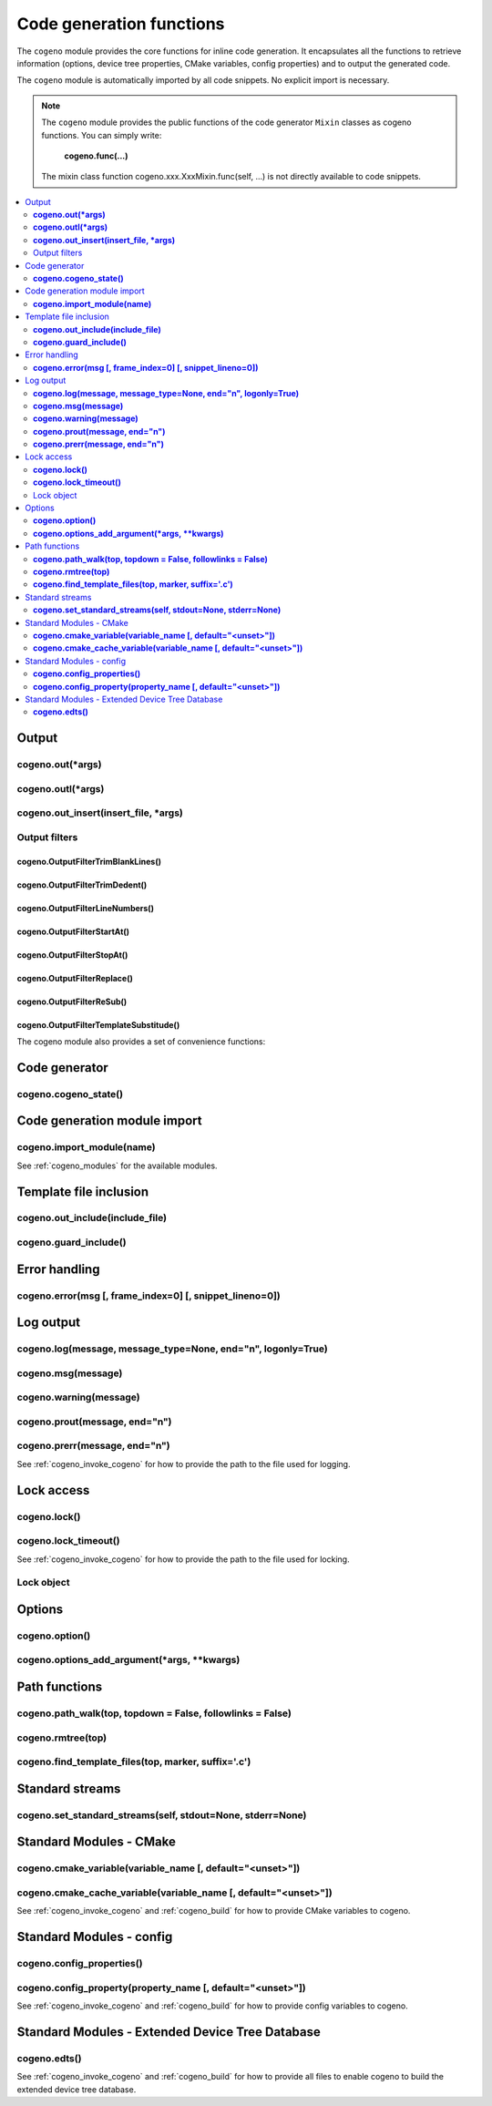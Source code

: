 ..
    Copyright (c) 2004-2015 Ned Batchelder
    SPDX-License-Identifier: MIT
    Copyright (c) 2018..2020 Bobby Noelte
    SPDX-License-Identifier: Apache-2.0

.. _cogeno_functions:

Code generation functions
#########################

The ``cogeno`` module provides the core functions for inline
code generation. It encapsulates all the functions to retrieve information
(options, device tree properties, CMake variables, config properties) and
to output the generated code.

The ``cogeno`` module is automatically imported by all code snippets. No
explicit import is necessary.

.. note::
    The ``cogeno`` module provides the public functions of the code generator
    ``Mixin`` classes as cogeno functions. You can simply write:

        **cogeno.func(...)**

    The mixin class function cogeno.xxx.XxxMixin.func(self, ...) is not directly
    available to code snippets.

.. contents::
   :depth: 2
   :local:
   :backlinks: top

Output
******

**cogeno.out(*args)**
---------------------

.. doxygenfunction:: cogeno::output::OutputMixin::out()
    :project: cogeno

**cogeno.outl(*args)**
----------------------

.. doxygenfunction:: cogeno::output::OutputMixin::outl()
    :project: cogeno

**cogeno.out_insert(insert_file, *args)**
-----------------------------------------

.. doxygenfunction:: cogeno::output::OutputMixin::out_insert()
    :project: cogeno

Output filters
--------------

**cogeno.OutputFilterTrimBlankLines()**
=======================================

.. doxygenclass:: cogeno::output::OutputMixin::OutputFilterTrimBlankLines
    :project: cogeno

**cogeno.OutputFilterTrimDedent()**
===================================

.. doxygenclass:: cogeno::output::OutputMixin::OutputFilterDedent
    :project: cogeno

**cogeno.OutputFilterLineNumbers()**
====================================

.. doxygenclass:: cogeno::output::OutputMixin::OutputFilterLineNumbers
    :project: cogeno

**cogeno.OutputFilterStartAt()**
================================

.. doxygenclass:: cogeno::output::OutputMixin::OutputFilterStartAt
    :project: cogeno

**cogeno.OutputFilterStopAt()**
===============================

.. doxygenclass:: cogeno::output::OutputMixin::OutputFilterStopAt
    :project: cogeno

**cogeno.OutputFilterReplace()**
================================

.. doxygenclass:: cogeno::output::OutputMixin::OutputFilterReplace
    :project: cogeno

**cogeno.OutputFilterReSub()**
==============================

.. doxygenclass:: cogeno::output::OutputMixin::OutputFilterReSub
    :project: cogeno

**cogeno.OutputFilterTemplateSubstitude()**
===========================================

.. doxygenclass:: cogeno::output::OutputMixin::OutputFilterTemplateSubstitude
    :project: cogeno

The cogeno module also provides a set of convenience functions:


Code generator
**************

**cogeno.cogeno_state()**
------------------------------

.. doxygenfunction:: cogeno::generator::CodeGenerator::cogeno_state()
    :project: cogeno


Code generation module import
*****************************

**cogeno.import_module(name)**
------------------------------

.. doxygenfunction:: cogeno::importmodule::ImportMixin::import_module()
    :project: cogeno

See :ref:`cogeno_modules` for the available modules.


Template file inclusion
***********************

**cogeno.out_include(include_file)**
------------------------------------

.. doxygenfunction:: cogeno::include::IncludeMixin::out_include()
    :project: cogeno

**cogeno.guard_include()**
--------------------------

.. doxygenfunction:: cogeno::include::IncludeMixin::guard_include()
    :project: cogeno


Error handling
**************

**cogeno.error(msg [, frame_index=0] [, snippet_lineno=0])**
-------------------------------------------------------------

.. doxygenfunction:: cogeno::error::ErrorMixin::error()
    :project: cogeno


Log output
**********

**cogeno.log(message, message_type=None, end="\n", logonly=True)**
------------------------------------------------------------------

.. doxygenfunction:: cogeno::log::LogMixin::log()
    :project: cogeno

**cogeno.msg(message)**
-----------------------

.. doxygenfunction:: cogeno::log::LogMixin::msg()
    :project: cogeno

**cogeno.warning(message)**
---------------------------

.. doxygenfunction:: cogeno::log::LogMixin::warning()
    :project: cogeno

**cogeno.prout(message, end="\n")**
-----------------------------------

.. doxygenfunction:: cogeno::log::LogMixin::prout()
    :project: cogeno

**cogeno.prerr(message, end="\n")**
-----------------------------------

.. doxygenfunction:: cogeno::log::LogMixin::prerr()
    :project: cogeno

See :ref:`cogeno_invoke_cogeno` for how to provide the path to the file used for
logging.


Lock access
***********

**cogeno.lock()**
-----------------

.. doxygenfunction:: cogeno::lock::LockMixin::lock()
    :project: cogeno

**cogeno.lock_timeout()**
-------------------------

.. doxygenfunction:: cogeno::lock::LockMixin::lock_timeout()
    :project: cogeno

See :ref:`cogeno_invoke_cogeno` for how to provide the path to the file used for
locking.

Lock object
-----------

.. doxygenfunction:: cogeno::filelock::BaseFileLock::acquire()
    :project: cogeno

.. doxygenfunction:: cogeno::filelock::BaseFileLock::release()
    :project: cogeno

.. doxygenfunction:: cogeno::filelock::BaseFileLock::is_locked()
    :project: cogeno


Options
*******

**cogeno.option()**
-------------------

.. doxygenfunction:: cogeno::options::OptionsMixin::option()
    :project: cogeno

**cogeno.options_add_argument(*args, **kwargs)**
------------------------------------------------

.. doxygenfunction:: cogeno::options::OptionsMixin::options_add_argument()
    :project: cogeno


Path functions
**************

**cogeno.path_walk(top, topdown = False, followlinks = False)**
---------------------------------------------------------------

.. doxygenfunction:: cogeno::paths::PathsMixin::path_walk()
    :project: cogeno

**cogeno.rmtree(top)**
----------------------

.. doxygenfunction:: cogeno::paths::PathsMixin::rmtree()
    :project: cogeno

**cogeno.find_template_files(top, marker, suffix='.c')**
--------------------------------------------------------

.. doxygenfunction:: cogeno::paths::PathsMixin::find_template_files()
    :project: cogeno


Standard streams
****************

**cogeno.set_standard_streams(self, stdout=None, stderr=None)**
---------------------------------------------------------------

.. doxygenfunction:: cogeno::redirectable::RedirectableMixin::set_standard_streams()
    :project: cogeno


Standard Modules - CMake
************************

**cogeno.cmake_variable(variable_name [, default="<unset>"])**
--------------------------------------------------------------

.. doxygenfunction:: cogeno::stdmodules::StdModulesMixin::cmake_variable()
    :project: cogeno

**cogeno.cmake_cache_variable(variable_name [, default="<unset>"])**
--------------------------------------------------------------------

.. doxygenfunction:: cogeno::stdmodules::StdModulesMixin::cmake_cache_variable()
    :project: cogeno

See :ref:`cogeno_invoke_cogeno` and :ref:`cogeno_build` for how to provide CMake
variables to cogeno.


Standard Modules - config
*************************

**cogeno.config_properties()**
------------------------------

.. doxygenfunction:: cogeno::stdmodules::StdModulesMixin::config_properties()
    :project: cogeno

**cogeno.config_property(property_name [, default="<unset>"])**
---------------------------------------------------------------

.. doxygenfunction:: cogeno::stdmodules::StdModulesMixin::config_property()
    :project: cogeno

See :ref:`cogeno_invoke_cogeno` and :ref:`cogeno_build` for how to provide config
variables to cogeno.


Standard Modules - Extended Device Tree Database
************************************************

**cogeno.edts()**
-----------------

.. doxygenfunction:: cogeno::stdmodules::StdModulesMixin::edts()
    :project: cogeno

See :ref:`cogeno_invoke_cogeno` and :ref:`cogeno_build` for how to provide all
files to enable cogeno to build the extended device tree database.

